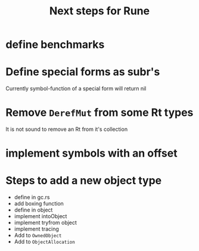 #+title: Next steps for Rune
* define benchmarks
* Define special forms as subr's
Currently symbol-function of a special form will return nil
* Remove ~DerefMut~ from some Rt types
It is not sound to remove an Rt from it's collection
* implement symbols with an offset
* Steps to add a new object type
- define in gc.rs
- add boxing function
- define in object
- implement intoObject
- implement tryfrom object
- implement tracing
- Add to ~OwnedObject~
- Add to ~ObjectAllocation~
